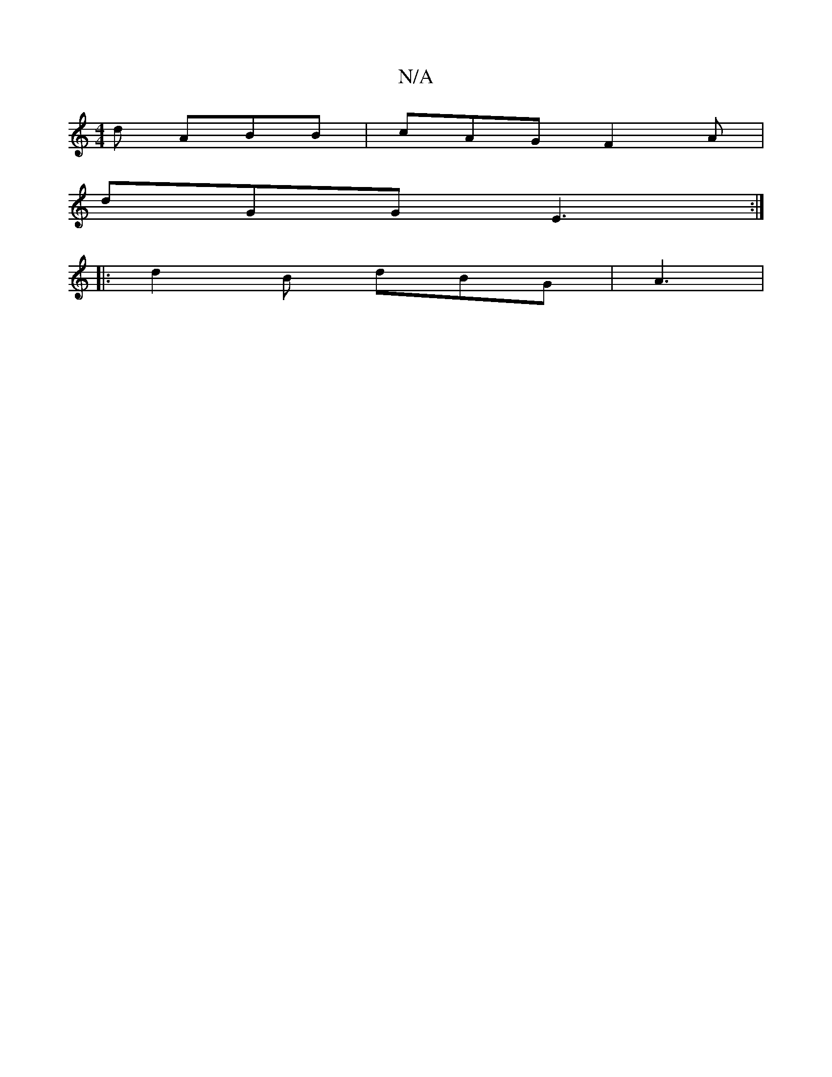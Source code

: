 X:1
T:N/A
M:4/4
R:N/A
K:Cmajor
2d ABB|cAG F2A|
dGG E3 :|
|:d2B dBG | A3 |

|:^GA G2 G | CED DDD | EDE DED |
DE A2B/A/A/ Bd/2 |
c2 d/g/e A B2 | a>dB G3|A2A c2 d | e2 a g2 f/e/ | gc e>AG:|2 gBA G2 d | A2 B A2E | A^GD DAc | dAG FBE | 